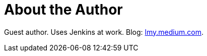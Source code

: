= About the Author
:page-layout: author
:page-author_name: Mingyang Li
:page-github: tslmy
:page-authoravatar: ../../images/images/avatars/tslmy.png

Guest author. Uses Jenkins at work. Blog: link:https://lmy.medium.com/[lmy.medium.com].